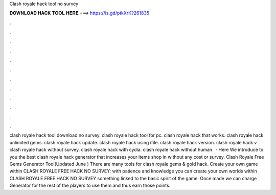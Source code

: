 Clash royale hack tool no survey



𝐃𝐎𝐖𝐍𝐋𝐎𝐀𝐃 𝐇𝐀𝐂𝐊 𝐓𝐎𝐎𝐋 𝐇𝐄𝐑𝐄 ===> https://is.gd/ptkXrK?261835



.



.



.



.



.



.



.



.



.



.



.



.



clash royale hack tool download no survey. clash royale hack tool for pc. clash royale hack that works. clash royale hack unlimited gems. clash royale hack update. clash royale hack using ifile. clash royale hack version. clash royale hack v clash royale hack without survey. clash royale hack with cydia. clash royale hack without human.  · Here We introduce to you the best clash royale hack generator that increases your items shop in without any cost or survey. Clash Royale Free Gems Generator Tool(Updated June ) There are many tools for clash royale gems & gold hack. Create your own game within CLASH ROYALE FREE HACK NO SURVEY: with patience and knowledge you can create your own worlds within CLASH ROYALE FREE HACK NO SURVEY something linked to the basic spirit of the game. Once made we can charge Generator for the rest of the players to use them and thus earn those points.
